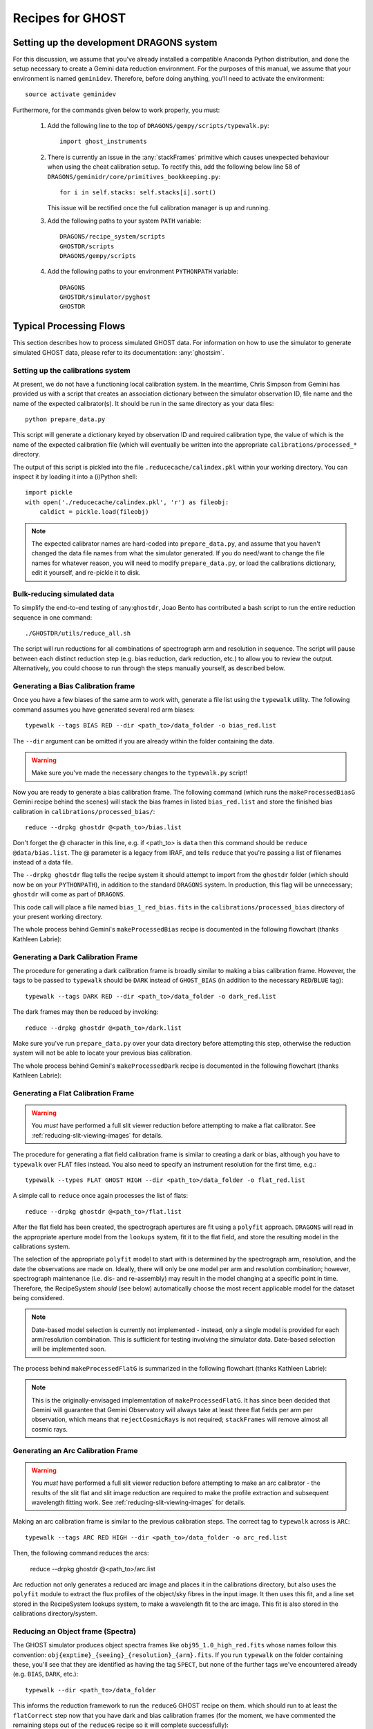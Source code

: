.. recipes:

.. _GHOST_Recipes_and_Flows:

*****************
Recipes for GHOST
*****************

Setting up the development DRAGONS system
=========================================

For this discussion, we assume that you've already installed
a compatible Anaconda Python distribution, and done the setup necessary to
create a Gemini data reduction environment. For the purposes of this manual,
we assume that your environment is named ``geminidev``. Therefore, before doing
anything, you'll need to activate the environment::

    source activate geminidev

Furthermore, for the commands given below to work properly, you must:

 #. Add the following line to the top of ``DRAGONS/gempy/scripts/typewalk.py``::

        import ghost_instruments

 #. There is currently an issue in the :any:`stackFrames` primitive which causes
    unexpected behaviour when using the cheat calibration setup. To rectify
    this, add the following below line 58 of
    ``DRAGONS/geminidr/core/primitives_bookkeeping.py``::

        for i in self.stacks: self.stacks[i].sort()

    This issue will be rectified once the full calibration manager is up and
    running.
 #. Add the following paths to your system ``PATH`` variable::

        DRAGONS/recipe_system/scripts
        GHOSTDR/scripts
        DRAGONS/gempy/scripts

 #. Add the following paths to your environment ``PYTHONPATH`` variable::

        DRAGONS
        GHOSTDR/simulator/pyghost
        GHOSTDR

Typical Processing Flows
========================

This section describes how to process simulated GHOST data. For information on
how to use the simulator to generate simulated GHOST data, please refer to
its documentation: :any:`ghostsim`.

Setting up the calibrations system
----------------------------------

At present, we do not have a functioning local calibration system. In the
meantime, Chris Simpson from Gemini has provided us with a script that creates
an association dictionary between the simulator observation ID, file name and
the name of the expected calibrator(s). It should be run in the same directory
as your data files::

    python prepare_data.py

This script will generate a dictionary keyed by observation ID and required
calibration type, the value of which is the name of the expected calibration
file (which will eventually be written into the appropriate
``calibrations/processed_*`` directory.

The output of this script is pickled into the file ``.reducecache/calindex.pkl``
within your working directory. You can inspect it by loading it into a
(i)Python shell::

    import pickle
    with open('./reducecache/calindex.pkl', 'r') as fileobj:
        caldict = pickle.load(fileobj)

.. note::
    The expected calibrator names are hard-coded into ``prepare_data.py``,
    and assume that you haven't changed the data file names from what the
    simulator generated. If you do need/want to change the file names for
    whatever reason, you will need to modify ``prepare_data.py``, or load
    the calibrations dictionary, edit it yourself, and re-pickle it to disk.

Bulk-reducing simulated data
----------------------------

To simplify the end-to-end testing of :any:``ghostdr``, Joao Bento has
contributed a bash script to run the entire reduction sequence in one command::

    ./GHOSTDR/utils/reduce_all.sh

The script will run reductions for all combinations of spectrograph arm and
resolution in sequence. The script will pause between each distinct
reduction step (e.g. bias reduction, dark reduction, etc.) to allow you to
review the output. Alternatively, you could choose to run through the steps
manually yourself, as described below.

Generating a Bias Calibration frame
-----------------------------------

Once you have a few biases of the same arm to work with, generate a file list
using the ``typewalk`` utility.  The following command assumes you have
generated several red arm biases::

    typewalk --tags BIAS RED --dir <path_to>/data_folder -o bias_red.list

The ``--dir`` argument can be omitted if you are already within the folder
containing the data.

.. warning::
    Make sure you've made the necessary changes to the ``typewalk.py`` script!

Now you are ready to generate a bias calibration frame.  The following command
(which runs the ``makeProcessedBiasG`` Gemini recipe behind the scenes) will
stack the bias frames in listed ``bias_red.list`` and store the finished bias
calibration in ``calibrations/processed_bias/``::

    reduce --drpkg ghostdr @<path_to>/bias.list

Don't forget the @ character in this line, e.g. if <path_to> is ``data`` then
this command should be ``reduce @data/bias.list``. The @ parameter is a legacy
from IRAF, and tells ``reduce`` that you're passing a list of filenames instead
of a data file.

The ``--drpkg ghostdr`` flag tells the recipe system it should attempt to import
from the ``ghostdr`` folder (which should now be on your ``PYTHONPATH``), in
addition to the standard ``DRAGONS`` system. In production, this flag will
be unnecessary; ``ghostdr`` will come as part of ``DRAGONS``.

This code call will place a file named ``bias_1_red_bias.fits`` in the
``calibrations/processed_bias`` directory of your present working directory.

The whole process behind Gemini's ``makeProcessedBias`` recipe is documented in
the following flowchart (thanks Kathleen Labrie):

.. only:: latex

    .. image:: images/biasCalibration.png
      :scale: 70

.. only:: html

    .. image:: images/biasCalibration.png
      :scale: 45

Generating a Dark Calibration Frame
-----------------------------------

The procedure for generating a dark calibration frame is broadly similar to
making a bias calibration frame. However, the tags to be passed to ``typewalk``
should be ``DARK`` instead of ``GHOST_BIAS`` (in addition to the
necessary ``RED``/``BLUE`` tag)::

    typewalk --tags DARK RED --dir <path_to>/data_folder -o dark_red.list

The dark frames may then be reduced by invoking::

    reduce --drpkg ghostdr @<path_to>/dark.list

Make sure you've run ``prepare_data.py`` over your data directory before
attempting this step, otherwise the reduction system will not be able to locate
your previous bias calibration.

The whole process behind Gemini's ``makeProcessedDark`` recipe is documented in
the following flowchart (thanks Kathleen Labrie):

.. only:: latex

  .. image:: images/darkCalibration.png
    :scale: 70

.. only:: html

  .. image:: images/darkCalibration.png
    :scale: 45


Generating a Flat Calibration Frame
-----------------------------------

.. warning:: You *must* have performed a full slit viewer reduction before
             attempting to make a flat calibrator. See
             :ref:`reducing-slit-viewing-images` for details.

The procedure for generating a flat field calibration frame is similar to
creating a dark or bias, although you have to ``typewalk`` over FLAT files
instead. You also need to specify an instrument resolution for the first time,
e.g.::

    typewalk --types FLAT GHOST HIGH --dir <path_to>/data_folder -o flat_red.list

A simple call to ``reduce`` once again processes the list of flats::

    reduce --drpkg ghostdr @<path_to>/flat.list

After the flat field has been created, the spectrograph apertures are fit using
a ``polyfit`` approach. ``DRAGONS`` will read in the appropriate aperture
model from the ``lookups`` system, fit it to the flat field, and store the
resulting model in the calibrations system.

The selection of the appropriate ``polyfit`` model to start with is
determined by the spectrograph arm, resolution, and the date the observations
are made on. Ideally, there will only be one model per arm and resolution
combination; however, spectrograph maintenance (i.e. dis- and re-assembly) may
result in the model changing at a specific point in time. Therefore, the
RecipeSystem *should* (see below) automatically choose the most recent
applicable model for the dataset being considered.

.. note:: Date-based model selection is currently not implemented - instead,
          only a single model is provided for each arm/resolution combination.
          This is sufficient for testing involving the simulator data.
          Date-based selection will be implemented soon.

The process behind ``makeProcessedFlatG`` is summarized in the following
flowchart (thanks Kathleen Labrie):

.. only:: latex

    .. image:: images/flatCalibration.png
      :scale: 70

.. only:: html

    .. image:: images/flatCalibration.png
      :scale: 45

.. note:: This is the originally-envisaged implementation of
          ``makeProcessedFlatG``. It has since been decided that Gemini will
          guarantee that Gemini Observatory will always take at least three
          flat fields per arm per observation, which means that
          ``rejectCosmicRays`` is not required; ``stackFrames`` will remove
          almost all cosmic rays.


Generating an Arc Calibration Frame
-----------------------------------

.. warning:: You *must* have performed a full slit viewer reduction before
             attempting to make an arc calibrator - the results of the slit
             flat and slit image reduction are required to make the profile
             extraction and subsequent wavelength fitting work. See
             :ref:`reducing-slit-viewing-images` for details.

Making an arc calibration frame is similar to the previous calibration steps.
The correct tag to ``typewalk`` across is ``ARC``::

    typewalk --tags ARC RED HIGH --dir <path_to>/data_folder -o arc_red.list

Then, the following command reduces the arcs:

    reduce --drpkg ghostdr @<path_to>/arc.list

Arc reduction not only generates a reduced arc image and places it in the
calibrations directory, but also uses the ``polyfit`` module to extract the
flux profiles of the object/sky fibres in the input image. It then uses this
fit, and a line set stored in the RecipeSystem lookups system, to make a
wavelength fit to the arc image. This fit is also stored in the calibrations
directory/system.


Reducing an Object frame (Spectra)
----------------------------------

The GHOST simulator produces object spectra frames like
``obj95_1.0_high_red.fits`` whose names follow this convention:
``obj{exptime}_{seeing}_{resolution}_{arm}.fits``. If you run ``typewalk`` on
the folder containing these, you'll see that they are identified as having the
tag ``SPECT``, but none of the further tags we've encountered already (e.g.
``BIAS``, ``DARK``, etc.)::

    typewalk --dir <path_to>/data_folder

This informs the reduction framework to run the ``reduceG`` GHOST recipe on
them. which should run to at least the ``flatCorrect`` step now that you
have dark and bias calibration frames (for the moment, we have commented the
remaining steps out of the ``reduceG`` recipe so it will complete
successfully)::

    reduce --drpkg ghostdr <path_to>/data_folder/obj95_1.0_high_red.fits

This produces a ``obj95_1.0_high_1x1_red_flatCorrected.fits`` (or similar) file, a
bias, dark and flat corrected GHOST spectrum frame.

.. warning:: The primitive ``rejectCosmicRays`` would normally be called as
             part of ``reduceG``, after the ``darkCorrect`` step. It is
             currently commented out - the underlying LACosmic algorithm is
             working, but aperture removal/re-instatement is required to avoid
             accidentally flagging spectral peaks and the edges of orders as
             cosmic rays, and this has yet to be implemented.

.. _reducing-slit-viewing-images:

Reducing Slit Viewing Images
----------------------------

Reducing slit viewer images is very similar to reducing standard images,
including steps to generate bias, dark and flat calibration frames, plus a
final step to process the slit viewer frames (which removes cosmic rays and
computes the mean exposure epoch).  The first step, computing the bias
calibrator, may be skipped in favour of simply pointing to a slit bias frame
(with tags ``SLITV`` and ``BIAS``).  Or, follow these steps to produce one by
stacking multiple frames together::

    typewalk --tags BIAS SLITV --dir <path_to>/data_folder -o slit_bias.list
    reduce --drpkg ghostdr @slit_bias.list

The next step is to generate the dark calibrator.  Follow these steps to produce
one::

    typewalk --tags SLITV DARK --dir <path_to>/data_folder -o slit_dark.list
    reduce --drpkg ghostdr @slit_dark.list

Now generate the flat calibrator.  For this you will now need to specify an
additional type to ``typewalk`` that identifies the resolution of the data that
you wish to process (as mixing resolutions would be nonsensical).  Follow these
steps as an example::

    typewalk --tags SLITV FLAT HIGH --dir <path_to>/data_folder -o slit_flat_high.list
    reduce --drpkg ghostdr @slit_flat_high.list

Though not (yet) used in our final object reduction, you can also produce a
master arc frame::

    typewalk --tags SLITV ARC HIGH --dir <path_to>/data_folder -o slit_arc_high.list
    reduce --drpkg ghostdr @slit_arc_high.list

The final step is to use all of the above calibrators (except the arc) in a call
to ``reduce`` a set of slit viewer images taken concurrently with a science
frame, usually found in files named like ``obj95_1.0_high_SLIT.fits`` (following
this convention: ``obj{exptime}_{seeing}_{resolution}_SLIT.fits``).
This informs the reduction framework to run the
``makeProcessedSlit`` GHOST recipe on them.  Run the reduction as follows::

    reduce --drpkg ghostdr <path_to>/data_folder/obj95_1.0_high_SLIT.fits


Other Processing Flows
======================
include scientific flow charts, include associated recipes
